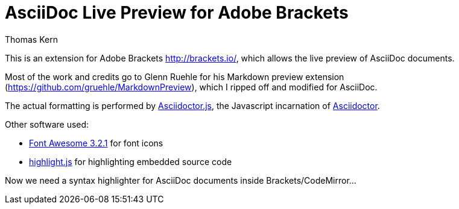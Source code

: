 = AsciiDoc Live Preview for Adobe Brackets
Thomas Kern
:idprefix:
:idseparator: -
:sources: https://github.com/nerk/AsciiDocPreview
:license: https://github.com/nerk/AsciiDocPreview/blob/master/LICENSE.txt


This is an extension for Adobe Brackets http://brackets.io/,
which allows the live preview of AsciiDoc documents.

Most of the work and credits go to Glenn Ruehle for his 
Markdown preview extension (https://github.com/gruehle/MarkdownPreview),
which I ripped off and modified for AsciiDoc.

The actual formatting is performed by
https://github.com/asciidoctor/asciidoctor.js[Asciidoctor.js],
the Javascript incarnation of http://asciidoctor.org/[Asciidoctor].

Other software used:

* http://fortawesome.github.io/Font-Awesome/[Font Awesome 3.2.1] for font icons
* http://highlightjs.org/[highlight.js] for highlighting embedded source code

Now we need a syntax highlighter for AsciiDoc documents inside Brackets/CodeMirror...

